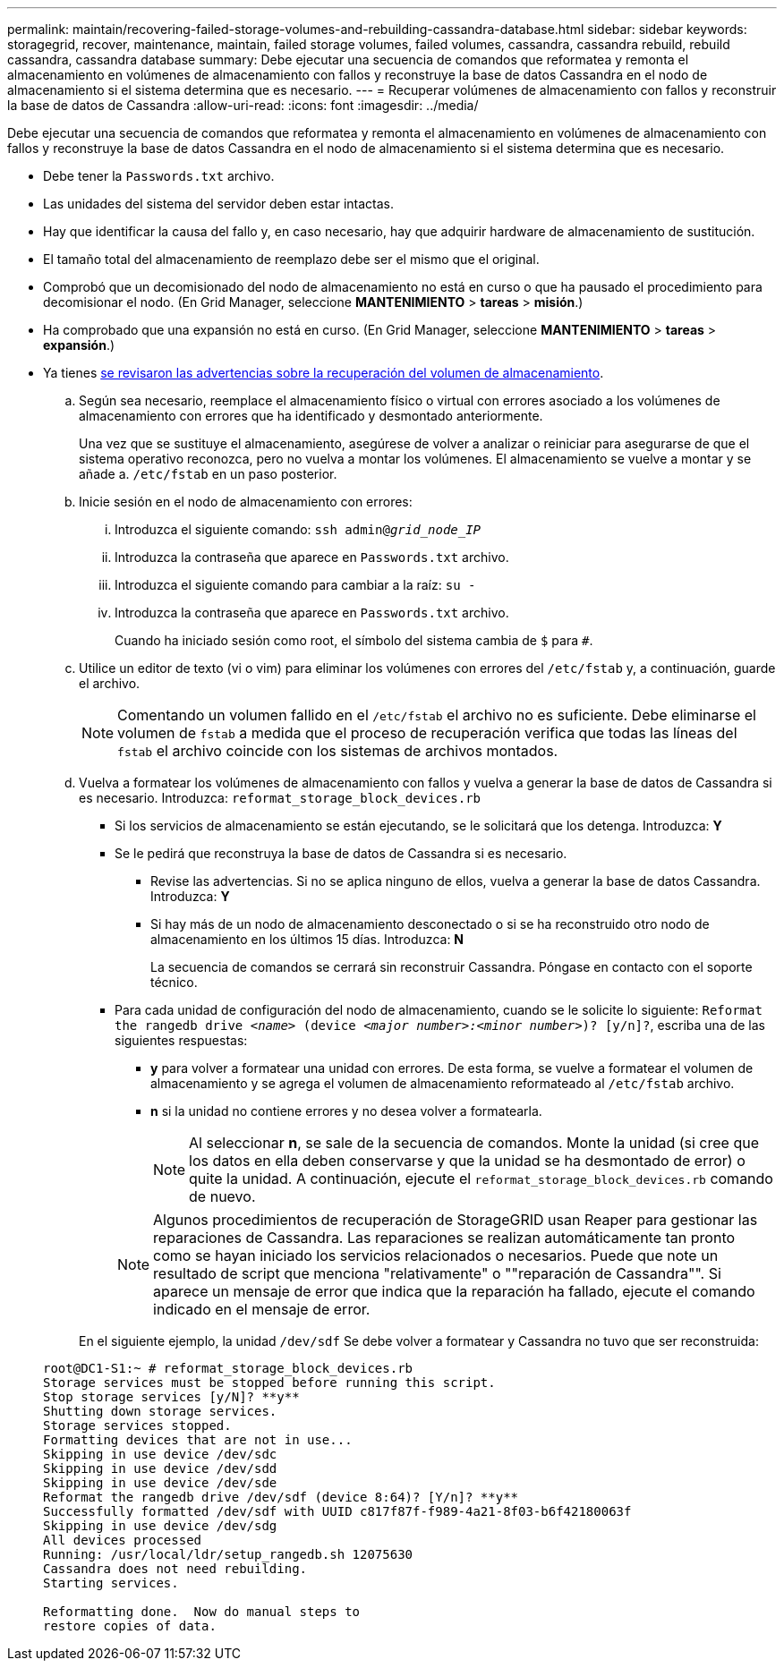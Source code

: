 ---
permalink: maintain/recovering-failed-storage-volumes-and-rebuilding-cassandra-database.html 
sidebar: sidebar 
keywords: storagegrid, recover, maintenance, maintain, failed storage volumes, failed volumes, cassandra, cassandra rebuild, rebuild cassandra, cassandra database 
summary: Debe ejecutar una secuencia de comandos que reformatea y remonta el almacenamiento en volúmenes de almacenamiento con fallos y reconstruye la base de datos Cassandra en el nodo de almacenamiento si el sistema determina que es necesario. 
---
= Recuperar volúmenes de almacenamiento con fallos y reconstruir la base de datos de Cassandra
:allow-uri-read: 
:icons: font
:imagesdir: ../media/


[role="lead"]
Debe ejecutar una secuencia de comandos que reformatea y remonta el almacenamiento en volúmenes de almacenamiento con fallos y reconstruye la base de datos Cassandra en el nodo de almacenamiento si el sistema determina que es necesario.

* Debe tener la `Passwords.txt` archivo.
* Las unidades del sistema del servidor deben estar intactas.
* Hay que identificar la causa del fallo y, en caso necesario, hay que adquirir hardware de almacenamiento de sustitución.
* El tamaño total del almacenamiento de reemplazo debe ser el mismo que el original.
* Comprobó que un decomisionado del nodo de almacenamiento no está en curso o que ha pausado el procedimiento para decomisionar el nodo. (En Grid Manager, seleccione *MANTENIMIENTO* > *tareas* > *misión*.)
* Ha comprobado que una expansión no está en curso. (En Grid Manager, seleccione *MANTENIMIENTO* > *tareas* > *expansión*.)
* Ya tienes xref:reviewing-warnings-about-storage-volume-recovery.adoc[se revisaron las advertencias sobre la recuperación del volumen de almacenamiento].
+
.. Según sea necesario, reemplace el almacenamiento físico o virtual con errores asociado a los volúmenes de almacenamiento con errores que ha identificado y desmontado anteriormente.
+
Una vez que se sustituye el almacenamiento, asegúrese de volver a analizar o reiniciar para asegurarse de que el sistema operativo reconozca, pero no vuelva a montar los volúmenes. El almacenamiento se vuelve a montar y se añade a. `/etc/fstab` en un paso posterior.

.. Inicie sesión en el nodo de almacenamiento con errores:
+
... Introduzca el siguiente comando: `ssh admin@_grid_node_IP_`
... Introduzca la contraseña que aparece en `Passwords.txt` archivo.
... Introduzca el siguiente comando para cambiar a la raíz: `su -`
... Introduzca la contraseña que aparece en `Passwords.txt` archivo.




+
Cuando ha iniciado sesión como root, el símbolo del sistema cambia de `$` para `#`.

+
.. Utilice un editor de texto (vi o vim) para eliminar los volúmenes con errores del `/etc/fstab` y, a continuación, guarde el archivo.
+

NOTE: Comentando un volumen fallido en el `/etc/fstab` el archivo no es suficiente. Debe eliminarse el volumen de `fstab` a medida que el proceso de recuperación verifica que todas las líneas del `fstab` el archivo coincide con los sistemas de archivos montados.

.. Vuelva a formatear los volúmenes de almacenamiento con fallos y vuelva a generar la base de datos de Cassandra si es necesario. Introduzca: `reformat_storage_block_devices.rb`
+
*** Si los servicios de almacenamiento se están ejecutando, se le solicitará que los detenga. Introduzca: *Y*
*** Se le pedirá que reconstruya la base de datos de Cassandra si es necesario.
+
**** Revise las advertencias. Si no se aplica ninguno de ellos, vuelva a generar la base de datos Cassandra. Introduzca: *Y*
**** Si hay más de un nodo de almacenamiento desconectado o si se ha reconstruido otro nodo de almacenamiento en los últimos 15 días. Introduzca: *N*
+
La secuencia de comandos se cerrará sin reconstruir Cassandra. Póngase en contacto con el soporte técnico.



*** Para cada unidad de configuración del nodo de almacenamiento, cuando se le solicite lo siguiente: `Reformat the rangedb drive _<name>_ (device _<major number>:<minor number>_)? [y/n]?`, escriba una de las siguientes respuestas:
+
**** *y* para volver a formatear una unidad con errores. De esta forma, se vuelve a formatear el volumen de almacenamiento y se agrega el volumen de almacenamiento reformateado al `/etc/fstab` archivo.
**** *n* si la unidad no contiene errores y no desea volver a formatearla.
+

NOTE: Al seleccionar *n*, se sale de la secuencia de comandos. Monte la unidad (si cree que los datos en ella deben conservarse y que la unidad se ha desmontado de error) o quite la unidad. A continuación, ejecute el `reformat_storage_block_devices.rb` comando de nuevo.

+

NOTE: Algunos procedimientos de recuperación de StorageGRID usan Reaper para gestionar las reparaciones de Cassandra. Las reparaciones se realizan automáticamente tan pronto como se hayan iniciado los servicios relacionados o necesarios. Puede que note un resultado de script que menciona "relativamente" o ""reparación de Cassandra"". Si aparece un mensaje de error que indica que la reparación ha fallado, ejecute el comando indicado en el mensaje de error.

+
En el siguiente ejemplo, la unidad `/dev/sdf` Se debe volver a formatear y Cassandra no tuvo que ser reconstruida:

+
[listing]
----
root@DC1-S1:~ # reformat_storage_block_devices.rb
Storage services must be stopped before running this script.
Stop storage services [y/N]? **y**
Shutting down storage services.
Storage services stopped.
Formatting devices that are not in use...
Skipping in use device /dev/sdc
Skipping in use device /dev/sdd
Skipping in use device /dev/sde
Reformat the rangedb drive /dev/sdf (device 8:64)? [Y/n]? **y**
Successfully formatted /dev/sdf with UUID c817f87f-f989-4a21-8f03-b6f42180063f
Skipping in use device /dev/sdg
All devices processed
Running: /usr/local/ldr/setup_rangedb.sh 12075630
Cassandra does not need rebuilding.
Starting services.

Reformatting done.  Now do manual steps to
restore copies of data.
----







